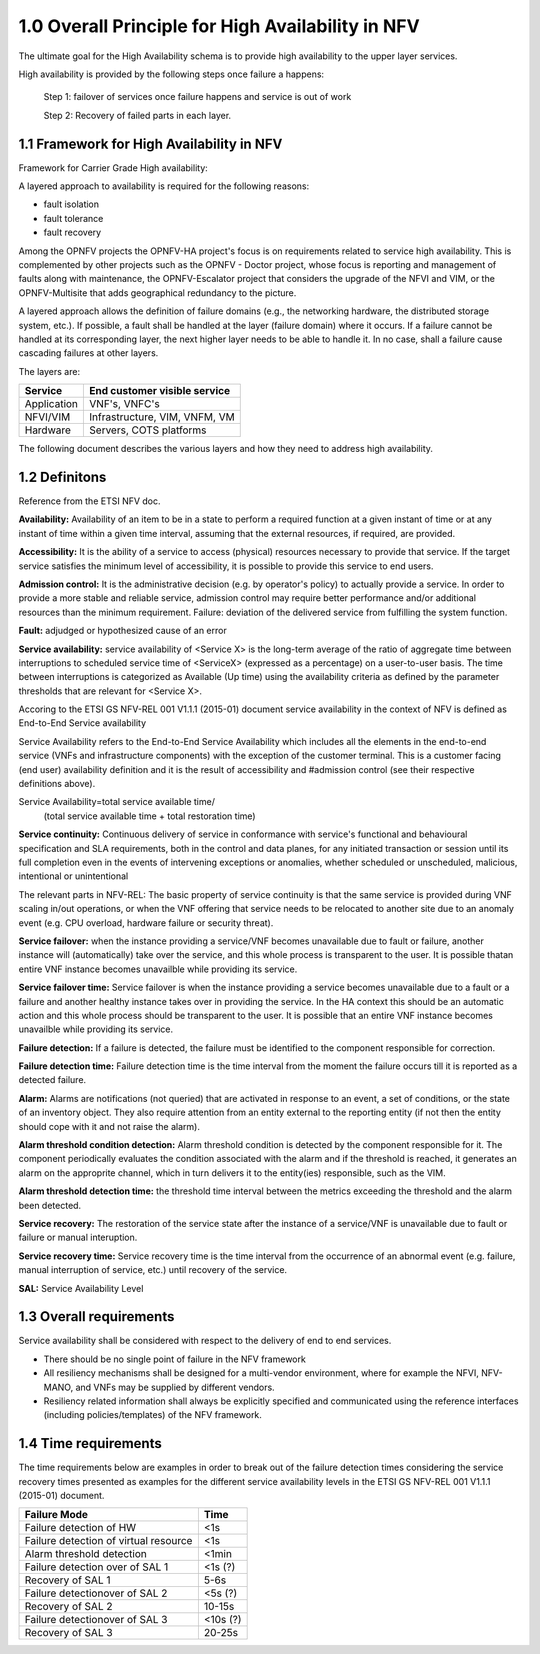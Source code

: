===================================================
1.0  Overall Principle for High Availability in NFV
===================================================

The ultimate goal for the High Availability schema is to provide high
availability to the upper layer services.

High availability is provided by the following steps once failure a happens:

    Step 1: failover of services once failure happens and service is out of work

    Step 2: Recovery of failed parts in each layer.

******************************************
1.1 Framework for High Availability in NFV
******************************************

Framework for Carrier Grade High availability:

A layered approach to availability is required for the following reasons:

* fault isolation
* fault tolerance
* fault recovery

Among the OPNFV projects the OPNFV-HA project's focus is on requirements related
to service high availability. This is complemented by other projects such as the
OPNFV - Doctor project, whose focus is reporting and management of faults along
with maintenance, the OPNFV-Escalator project that considers the upgrade of the
NFVI and VIM, or the OPNFV-Multisite that adds geographical redundancy to the
picture.

A layered approach allows the definition of failure domains (e.g., the
networking hardware, the distributed storage system, etc.). If possible, a fault
shall be handled at the layer (failure domain) where it occurs. If a failure
cannot be handled at its corresponding layer, the next higher layer needs to be
able to handle it. In no case, shall a failure cause cascading failures at other
layers.

The layers are:


+---------------------------+-------------------------------------+
+       Service             +     End customer visible service    |
+===========================+=====================================+
+     Application           +     VNF's, VNFC's                   |
+---------------------------+-------------------------------------+
+      NFVI/VIM             +     Infrastructure, VIM, VNFM, VM   |
+---------------------------+-------------------------------------+
+      Hardware             +     Servers, COTS platforms         |
+---------------------------+-------------------------------------+

The following document describes the various layers and how they need to
address high availability.

**************
1.2 Definitons
**************

Reference from the ETSI NFV doc.

**Availability:** Availability of an item to be in a state to perform a required
function at a given instant of time or at any instant of time within a given
time interval, assuming that the external resources, if required, are provided.

**Accessibility:** It is the ability of a service to access (physical) resources
necessary to provide that service. If the target service satisfies the minimum
level of accessibility, it is possible to provide this service to end users.

**Admission control:** It is the administrative decision (e.g. by operator's
policy) to actually provide a service. In order to provide a more stable and
reliable service, admission control may require better performance and/or
additional resources than the minimum requirement. Failure: deviation of the
delivered service from fulfilling the system function.

**Fault:** adjudged or hypothesized cause of an error

**Service availability:** service availability of <Service X> is the long-term
average of the ratio of aggregate time between interruptions to scheduled
service time of <ServiceX> (expressed as a percentage) on a user-to-user basis.
The time between interruptions is categorized as Available (Up time) using the
availability criteria as defined by the parameter thresholds that are relevant
for <Service X>.

Accoring to the ETSI GS NFV-REL 001 V1.1.1 (2015-01) document service
availability in the context of NFV is defined as End-to-End Service availability

.. (MT) The relevant parts in NFV-REL defines SA as:

Service Availability refers to the End-to-End Service Availability which
includes all the elements in the end-to-end service (VNFs and infrastructure
components) with the exception of the customer terminal. This is a customer
facing (end user) availability definition and it is the result of accessibility
and #admission control (see their respective definitions above).

Service Availability=total service available time/
                     (total service available time + total restoration time)

**Service continuity:** Continuous delivery of service in conformance with 
service's functional and behavioural specification and SLA requirements, 
both in the control and data planes, for any initiated transaction or session
until its full completion even in the events of intervening exceptions or 
anomalies, whether scheduled or unscheduled, malicious, intentional 
or unintentional

The relevant parts in NFV-REL:
The basic property of service continuity is that the same service is provided
during VNF scaling in/out operations, or when the VNF offering that service
needs to be relocated to another site due to an anomaly event
(e.g. CPU overload, hardware failure or security threat).

**Service failover:** when the instance providing a service/VNF becomes 
unavailable due to fault or failure, another instance will (automatically) take
over the service, and this whole process is transparent to the user. It is 
possible thatan entire VNF instance becomes unavailble while providing its 
service.

.. (MT) I think the service or an instance of it is a logical entity on its own and the service availability and continuity is with respect to this logical entity. For examlpe if a HTTP server serves a given URL, the HTTP server is the provider while that URL is the service it is providing. As long as I have an HTTP server running and serving this URL I have the service available. But no matter how many HTTP servers I'm running if they are not assigned to serve the URL, then it is not available. Unfortunately in the ETSI NFV documents there's not a clear distinction between the service and the provider logical entities. The distinction is more on the level of the different incarnations of the provider entity, i.e. VNF and its instances or VNFC and its instances. I don't know if I'm clear enough and to what extent we should go into this, but I tried to modify the definition along these lines.  Now regarding the user perception and whether it's automatic I agreed that we want it automatic and seemless for the user, but I don't think that this is part of the failover definition. If it's done manually or if the user detects it it's still a failover. It's just not seemless. Requiring it being automatic and seemless should be in the requirement section as appropriate. 

.. (fq) Agree.

**Service failover time:** Service failover is when the instance providing a
service becomes unavailable due to a fault or a failure and another healthy
instance takes over in providing the service. In the HA context this should be
an automatic action and this whole process should be transparent to the user.
It is possible that an entire VNF instance becomes unavailble while providing
its service.

.. (MT) Aligned with the above I would say that the serice failover time is the time from the moment of detecting the failure of the instance providing the service until the service is provided again by a new instance.

.. (fq) So in such definition, the time duration for the failure of the service=failure detection time+service failover time. Am I correct?

.. (bb) I feel, it is;  "time duration for failover of the service = failure detection time + service failover time".
.. (MT) I would say that the "failure detection time" + "service failover time" = "service outage time" or actually we defined it below as the "service recovery time" .  To reduce the outage we probably can't do much with the "service failover time", it is whatever is needed to perform the failover procedure, so it's tied to the implementation. It's somewhat "given". We may have more control over the detection time as that depends on the frequency of the health-check/heartbeat as this is often configurable.

.. (fq) Got it. Agree.

**Failure detection:** If a failure is detected, the failure must be identified
to the component responsible for correction.

.. (MT) I would rather say "failure detection" as the fault is not detectable until it becomes a failure, even then we may not know where the actual fault is. We only know what failed due to the fault. E.g. we can detect the memory leak, something may crash due to it, but it's much more difficult to figure out where the fault is, i.e. the bug in the software. 

.. (MT) Also I think failures may be detected by different entities in the system, e.g. it could be a monitoring entity, a watchdog, the hypervisor, the VNF itself or a VNF tryng to use the services of a failed VNF. For me all these are failure detections regardless whether they are reported to the VNF. I think from an HA perspective what's important is the error report API(s) that entities should use if they detect a failure they are not in charge of correcting.
.. (fq) Agree. I modify the definition.

**Failure detection time:** Failure detection time is the time interval from the
moment the failure occurs till it is reported as a detected failure.

**Alarm:** Alarms are notifications (not queried) that are activated in response
to an event, a set of conditions, or the state of an inventory object.  They 
also require attention from an entity external to the reporting entity (if not
then the entity should cope with it and not raise the alarm).

.. (MT) According to NFV-INF 004: Alarms are notifications (not queried) that are activated in response to an event, a set of conditions, or the state of an inventory object.  I would add also that they also require attention from an entity external to the reporting entity (if not then the entity should cope with it and not raise the alarm).

**Alarm threshold condition detection:** Alarm threshold condition is detected 
by the component responsible for it.  The component periodically evaluates the 
condition associated with the alarm and if the threshold is reached, it 
generates an alarm on the approprite channel, which in turn delivers it to the
entity(ies) responsible, such as the VIM.

.. (fq) I don't think the VNF need to know all the alarm. so I use VIM as the terminal point for the alarm detection

.. (MT) The same way as for the faults/failures, I don't think it's the receiving end that is important but the generatitng end and that it has the right and appropriate channel to communicate the alarm. But I have the impression that you are focusing on a particular type of alarm (i.e. threshold alarm) and not alarms in general.

.. (fq) Yes, I actully have the threshold alarm in my mind when I wrote this. So I think VIM might be the right receiving end for these alarm. I agree with your ideas about the right channel. I am just not sure whether we should put this part in a high lever perspective or we should define some details. After all OPNFV is an opensource project and we don't want it to be like standarization projects in ETSI. But I agree for the definition part we should have a high level and abstract definition for these, and then we can specify the detail channels in the API definition.

.. (MT) I tried to modify accordingly. Pls check. I think when it comes to the receiver we don't need to be specific from the detection perspective as usually there is a well-known notification channel that the management entity if it exists would listen to. The alarm detection does not require this entity, it just states that something is wrong and someone should deal with it hence the alarm.

**Alarm threshold detection time:** the threshold time interval between the
metrics exceeding the threshold and the alarm been detected.

.. (MT) I assume you are focusing on these threshold alarms, and not alarms in general.
.. (MT) Here similar to the failover time, we may have some control over the detection time (i.e. shorten the evaluation period), but may not on the delivery time.
.. (MT2) I changed "condition" to "threshold" to make it clearer as failure is a "condition" too :-)

**Service recovery:** The restoration of the service state after the instance of
a service/VNF is unavailable due to fault or failure or manual interuption.

.. (MT) I think the service recovery is the restoration of the state in which the required function is provided 

**Service recovery time:** Service recovery time is the time interval from the
occurrence of an abnormal event (e.g. failure, manual interruption of service,
etc.) until recovery of the service.

.. (MT) in NFV-REL: Service recovery time is the time interval from the occurrence of an abnormal event (e.g. failure, manual interruption of service, etc.) until recovery of the service.

**SAL:** Service Availability Level

************************
1.3 Overall requirements
************************

Service availability shall be considered with respect to the delivery of end to
end services.

* There should be no single point of failure in the NFV framework
* All resiliency mechanisms shall be designed for a multi-vendor environment,
  where for example the NFVI, NFV-MANO, and VNFs may be supplied by different
  vendors.
* Resiliency related information shall always be explicitly specified and
  communicated using the reference interfaces (including policies/templates) of
  the NFV framework.

*********************
1.4 Time requirements
*********************

The time requirements below are examples in order to break out of the failure
detection times considering the service recovery times presented as examples for
the different service availability levels in the ETSI GS NFV-REL 001 V1.1.1
(2015-01) document.

+------------------------------------------------------------+---------------+
|Failure Mode                                                |  Time         |
+============================================================+===============+
|Failure detection of HW                                     |  <1s          |
+------------------------------------------------------------+---------------+
|Failure detection of virtual resource                       |  <1s          |
+------------------------------------------------------------+---------------+
|Alarm threshold detection                                   |  <1min        |
+------------------------------------------------------------+---------------+
|Failure detection over of SAL 1                             |  <1s (?)      |
+------------------------------------------------------------+---------------+
|Recovery of SAL 1                                           |  5-6s         |
+------------------------------------------------------------+---------------+
|Failure detectionover of SAL 2                              |  <5s (?)      |
+------------------------------------------------------------+---------------+
|Recovery of SAL 2                                           |  10-15s       |
+------------------------------------------------------------+---------------+
|Failure detectionover of SAL 3                              |  <10s (?)     |
+------------------------------------------------------------+---------------+
|Recovery of SAL 3                                           |  20-25s       |
+------------------------------------------------------------+---------------+

